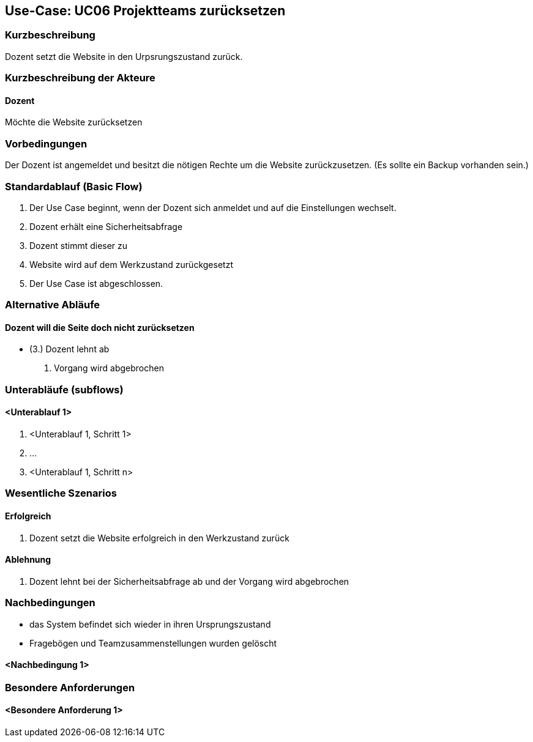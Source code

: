 //Nutzen Sie dieses Template als Grundlage für die Spezifikation *einzelner* Use-Cases. Diese lassen sich dann per Include in das Use-Case Model Dokument einbinden (siehe Beispiel dort).

== Use-Case: UC06 Projektteams zurücksetzen
// ADOC Seite noch zu bearbeiten oder bleibt leer

=== Kurzbeschreibung
Dozent setzt die Website in den Urpsrungszustand zurück.

=== Kurzbeschreibung der Akteure

==== Dozent
Möchte die Website zurücksetzen

=== Vorbedingungen
//Vorbedingungen müssen erfüllt, damit der Use Case beginnen kann, z.B. Benutzer ist angemeldet, Warenkorb ist nicht leer...

Der Dozent ist angemeldet und besitzt die nötigen Rechte um die Website zurückzusetzen. (Es sollte ein Backup vorhanden sein.)

=== Standardablauf (Basic Flow)
//Der Standardablauf definiert die Schritte für den Erfolgsfall ("Happy Path")

. Der Use Case beginnt, wenn der Dozent sich anmeldet und auf die Einstellungen wechselt.
. Dozent erhält eine Sicherheitsabfrage 
. Dozent stimmt dieser zu 
. Website wird auf dem Werkzustand zurückgesetzt
. Der Use Case ist abgeschlossen.

=== Alternative Abläufe
//Nutzen Sie alternative Abläufe für Fehlerfälle, Ausnahmen und Erweiterungen zum Standardablauf
==== Dozent will die Seite doch nicht zurücksetzen 
* (3.) Dozent lehnt ab
. Vorgang wird abgebrochen

=== Unterabläufe (subflows)
//Nutzen Sie Unterabläufe, um wiederkehrende Schritte auszulagern

==== <Unterablauf 1>
. <Unterablauf 1, Schritt 1>
. …
. <Unterablauf 1, Schritt n>

=== Wesentliche Szenarios
//Szenarios sind konkrete Instanzen eines Use Case, d.h. mit einem konkreten Akteur und einem konkreten Durchlauf der o.g. Flows. Szenarios können als Vorstufe für die Entwicklung von Flows und/oder zu deren Validierung verwendet werden.

==== Erfolgreich 
. Dozent setzt die Website erfolgreich in den Werkzustand zurück

==== Ablehnung
. Dozent lehnt bei der Sicherheitsabfrage ab und der Vorgang wird abgebrochen

=== Nachbedingungen
//Nachbedingungen beschreiben das Ergebnis des Use Case, z.B. einen bestimmten Systemzustand.

* das System befindet sich wieder in ihren Ursprungszustand
* Fragebögen und Teamzusammenstellungen wurden gelöscht

==== <Nachbedingung 1>

=== Besondere Anforderungen
//Besondere Anforderungen können sich auf nicht-funktionale Anforderungen wie z.B. einzuhaltende Standards, Qualitätsanforderungen oder Anforderungen an die Benutzeroberfläche beziehen.

==== <Besondere Anforderung 1>
